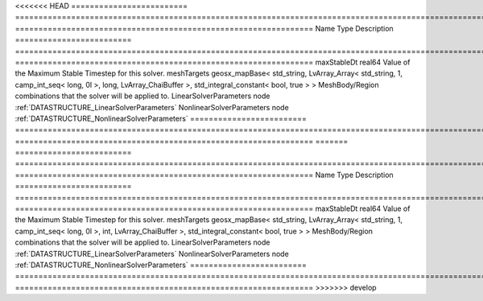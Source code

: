 

<<<<<<< HEAD
========================= ==================================================================================================================================================== ================================================================ 
Name                      Type                                                                                                                                                 Description                                                      
========================= ==================================================================================================================================================== ================================================================ 
maxStableDt               real64                                                                                                                                               Value of the Maximum Stable Timestep for this solver.            
meshTargets               geosx_mapBase< std_string, LvArray_Array< std_string, 1, camp_int_seq< long, 0l >, long, LvArray_ChaiBuffer >, std_integral_constant< bool, true > > MeshBody/Region combinations that the solver will be applied to. 
LinearSolverParameters    node                                                                                                                                                 :ref:`DATASTRUCTURE_LinearSolverParameters`                      
NonlinearSolverParameters node                                                                                                                                                 :ref:`DATASTRUCTURE_NonlinearSolverParameters`                   
========================= ==================================================================================================================================================== ================================================================ 
=======
========================= =================================================================================================================================================== ================================================================ 
Name                      Type                                                                                                                                                Description                                                      
========================= =================================================================================================================================================== ================================================================ 
maxStableDt               real64                                                                                                                                              Value of the Maximum Stable Timestep for this solver.            
meshTargets               geosx_mapBase< std_string, LvArray_Array< std_string, 1, camp_int_seq< long, 0l >, int, LvArray_ChaiBuffer >, std_integral_constant< bool, true > > MeshBody/Region combinations that the solver will be applied to. 
LinearSolverParameters    node                                                                                                                                                :ref:`DATASTRUCTURE_LinearSolverParameters`                      
NonlinearSolverParameters node                                                                                                                                                :ref:`DATASTRUCTURE_NonlinearSolverParameters`                   
========================= =================================================================================================================================================== ================================================================ 
>>>>>>> develop


